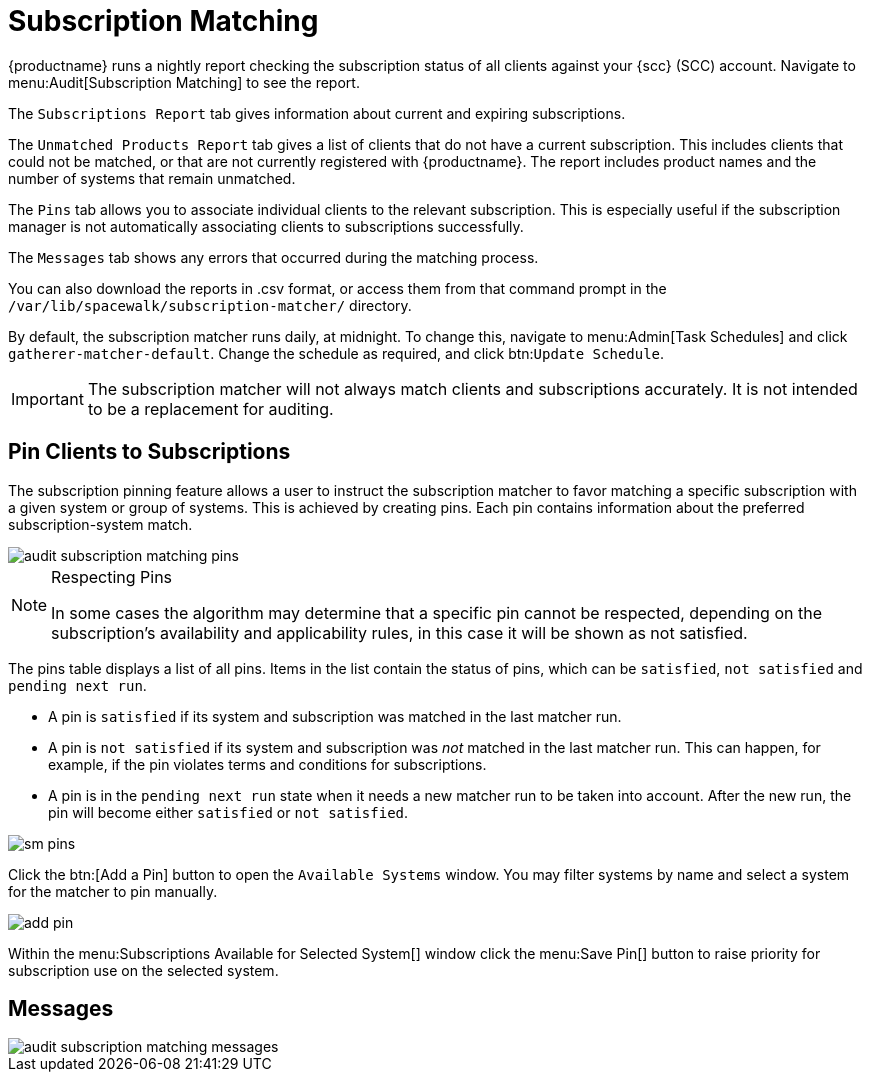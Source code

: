 [[subscription-matching]]
= Subscription Matching


{productname} runs a nightly report checking the subscription status of all clients against your {scc} (SCC) account.
Navigate to menu:Audit[Subscription Matching] to see the report.

The [guimenu]``Subscriptions Report`` tab gives information about current and expiring subscriptions.

The [guimenu]``Unmatched Products Report`` tab gives a list of clients that do not have a current subscription.
This includes clients that could not be matched, or that are not currently registered with {productname}.
The report includes product names and the number of systems that remain unmatched.

The [guimenu]``Pins`` tab allows you to associate individual clients to the relevant subscription.
This is especially useful if the subscription manager is not automatically associating clients to subscriptions successfully.

The [guimenu]``Messages`` tab shows any errors that occurred during the matching process.

You can also download the reports in .csv format, or access them from that command prompt in the [path]``/var/lib/spacewalk/subscription-matcher/`` directory.

By default, the subscription matcher runs daily, at midnight.
To change this, navigate to menu:Admin[Task Schedules] and click ``gatherer-matcher-default``.
Change the schedule as required, and click btn:``Update Schedule``.


[IMPORTANT]
====
The subscription matcher will not always match clients and subscriptions accurately.
It is not intended to be a replacement for auditing.
====



== Pin Clients to Subscriptions

The subscription pinning feature allows a user to instruct the subscription matcher to favor matching a specific subscription with a given system or group of systems.
This is achieved by creating pins.
Each pin contains information about the preferred subscription-system match.

image::audit_subscription_matching_pins.png[scaledwidth=80%]

[NOTE]
.Respecting Pins
====
In some cases the algorithm may determine that a specific pin cannot be respected, depending on the subscription's availability and applicability rules, in this case it will be shown as not satisfied.
====

The pins table displays a list of all pins.
Items in the list contain the status of pins, which can be ``satisfied``, `not    satisfied` and ``pending next run``.

* A pin is `satisfied` if its system and subscription was matched in the last matcher run.
* A pin is `not satisfied` if its system and subscription was _not_ matched in the last matcher run.
This can happen, for example, if the pin violates terms and conditions for subscriptions.
* A pin is in the `pending next run` state when it needs a new matcher run to be taken into account.
After the new run, the pin will become either `satisfied` or ``not satisfied``.

image::sm-pins.png[scaledwidth=80%]

Click the btn:[Add a Pin] button to open the [guimenu]``Available Systems`` window.
You may filter systems by name and select a system for the matcher to pin manually.

image::add-pin.png[scaledwidth=80%]

Within the menu:Subscriptions Available for Selected System[] window click the menu:Save Pin[] button to raise priority for subscription use on the selected system.



[[ref.webui.audit.submatch.submatch.messages]]
== Messages



image::audit_subscription_matching_messages.png[scaledwidth=80%]
